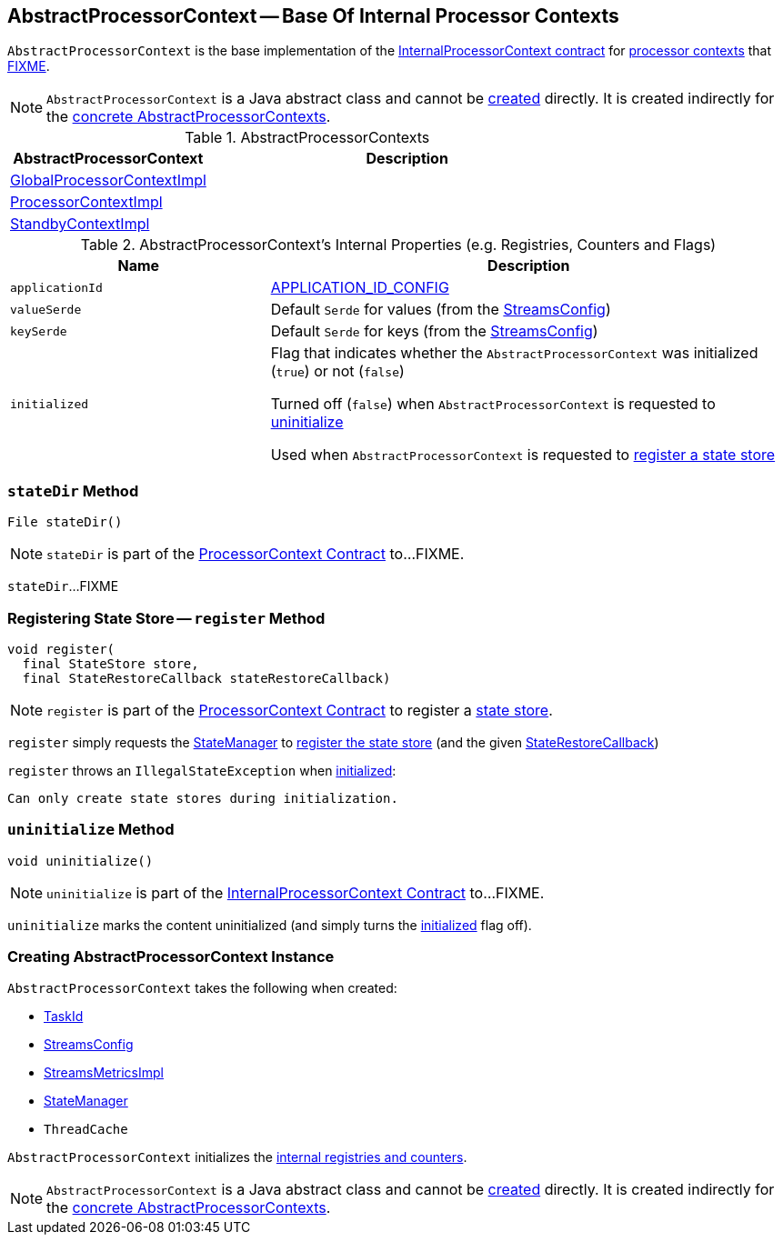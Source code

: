 == [[AbstractProcessorContext]] AbstractProcessorContext -- Base Of Internal Processor Contexts

`AbstractProcessorContext` is the base implementation of the <<kafka-streams-InternalProcessorContext.adoc#, InternalProcessorContext contract>> for <<implementations, processor contexts>> that <<FIXME, FIXME>>.

NOTE: `AbstractProcessorContext` is a Java abstract class and cannot be <<creating-instance, created>> directly. It is created indirectly for the <<implementations, concrete AbstractProcessorContexts>>.

[[implementations]]
.AbstractProcessorContexts
[cols="1,2",options="header",width="100%"]
|===
| AbstractProcessorContext
| Description

| <<kafka-streams-GlobalProcessorContextImpl.adoc#, GlobalProcessorContextImpl>>
| [[GlobalProcessorContextImpl]]

| <<kafka-streams-ProcessorContextImpl.adoc#, ProcessorContextImpl>>
| [[ProcessorContextImpl]]

| <<kafka-streams-StandbyContextImpl.adoc#, StandbyContextImpl>>
| [[StandbyContextImpl]]
|===

[[internal-registries]]
.AbstractProcessorContext's Internal Properties (e.g. Registries, Counters and Flags)
[cols="1m,2",options="header",width="100%"]
|===
| Name
| Description

| applicationId
a| [[applicationId]] <<kafka-streams-StreamsConfig.adoc#APPLICATION_ID_CONFIG, APPLICATION_ID_CONFIG>>

| valueSerde
a| [[valueSerde]] Default `Serde` for values (from the <<kafka-streams-StreamsConfig.adoc#defaultValueSerde, StreamsConfig>>)

| keySerde
a| [[keySerde]] Default `Serde` for keys (from the <<kafka-streams-StreamsConfig.adoc#defaultKeySerde, StreamsConfig>>)

| initialized
a| [[initialized]] Flag that indicates whether the `AbstractProcessorContext` was initialized (`true`) or not (`false`)

Turned off (`false`) when `AbstractProcessorContext` is requested to <<uninitialize, uninitialize>>

Used when `AbstractProcessorContext` is requested to <<register, register a state store>>
|===

=== [[stateDir]] `stateDir` Method

[source, java]
----
File stateDir()
----

NOTE: `stateDir` is part of the <<kafka-streams-ProcessorContext.adoc#stateDir, ProcessorContext Contract>> to...FIXME.

`stateDir`...FIXME

=== [[register]] Registering State Store -- `register` Method

[source, java]
----
void register(
  final StateStore store,
  final StateRestoreCallback stateRestoreCallback)
----

NOTE: `register` is part of the <<kafka-streams-ProcessorContext.adoc#register, ProcessorContext Contract>> to register a <<kafka-streams-StateStore.adoc#, state store>>.

`register` simply requests the <<stateManager, StateManager>> to <<kafka-streams-StateManager.adoc#register, register the state store>> (and the given <<kafka-streams-StateRestoreCallback.adoc#, StateRestoreCallback>>)

`register` throws an `IllegalStateException` when <<initialized, initialized>>:

```
Can only create state stores during initialization.
```

=== [[uninitialize]] `uninitialize` Method

[source, java]
----
void uninitialize()
----

NOTE: `uninitialize` is part of the <<kafka-streams-InternalProcessorContext.adoc#uninitialize, InternalProcessorContext Contract>> to...FIXME.

`uninitialize` marks the content uninitialized (and simply turns the <<initialized, initialized>> flag off).

=== [[creating-instance]] Creating AbstractProcessorContext Instance

`AbstractProcessorContext` takes the following when created:

* [[taskId]] <<kafka-streams-TaskId.adoc#, TaskId>>
* [[config]] <<kafka-streams-StreamsConfig.adoc#, StreamsConfig>>
* [[metrics]] <<kafka-streams-StreamsMetricsImpl.adoc#, StreamsMetricsImpl>>
* [[stateManager]] <<kafka-streams-StateManager.adoc#, StateManager>>
* [[cache]] `ThreadCache`

`AbstractProcessorContext` initializes the <<internal-registries, internal registries and counters>>.

NOTE: `AbstractProcessorContext` is a Java abstract class and cannot be <<creating-instance, created>> directly. It is created indirectly for the <<implementations, concrete AbstractProcessorContexts>>.

